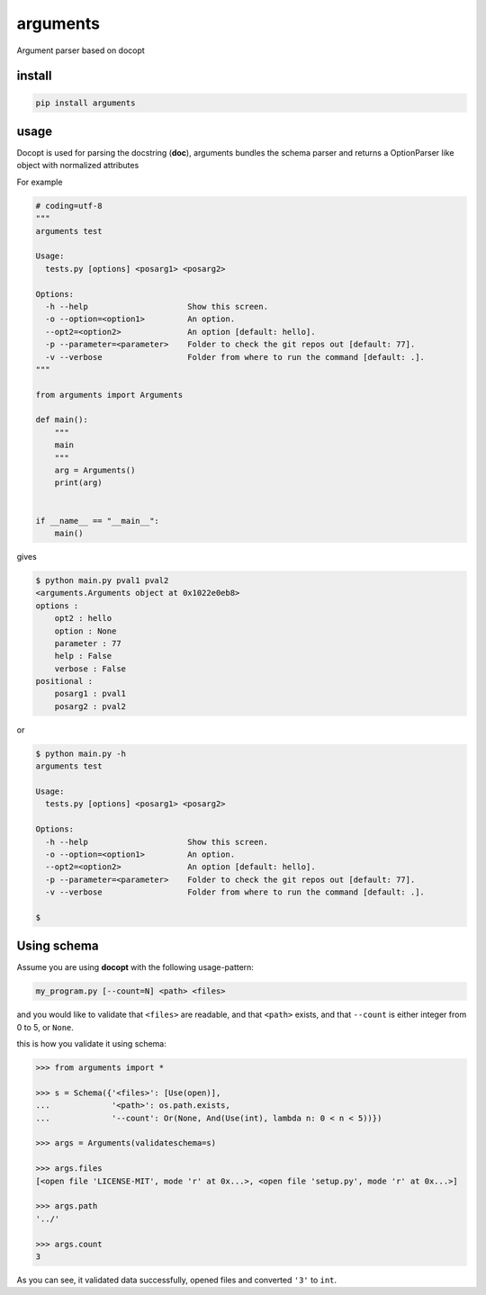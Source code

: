 arguments
=========

Argument parser based on docopt

install
-------

.. code:: bash

    pip install arguments

usage
-----

Docopt is used for parsing the docstring (**doc**), arguments bundles
the schema parser and returns a OptionParser like object with normalized
attributes

For example

.. code:: python

    # coding=utf-8
    """
    arguments test

    Usage:
      tests.py [options] <posarg1> <posarg2>

    Options:
      -h --help                     Show this screen.
      -o --option=<option1>         An option.
      --opt2=<option2>              An option [default: hello].
      -p --parameter=<parameter>    Folder to check the git repos out [default: 77].
      -v --verbose                  Folder from where to run the command [default: .].
    """

    from arguments import Arguments

    def main():
        """
        main
        """
        arg = Arguments()
        print(arg)


    if __name__ == "__main__":
        main()

gives

.. code:: bash

    $ python main.py pval1 pval2
    <arguments.Arguments object at 0x1022e0eb8>
    options :
        opt2 : hello
        option : None
        parameter : 77
        help : False
        verbose : False
    positional :
        posarg1 : pval1
        posarg2 : pval2

or

.. code:: bash

    $ python main.py -h
    arguments test

    Usage:
      tests.py [options] <posarg1> <posarg2>

    Options:
      -h --help                     Show this screen.
      -o --option=<option1>         An option.
      --opt2=<option2>              An option [default: hello].
      -p --parameter=<parameter>    Folder to check the git repos out [default: 77].
      -v --verbose                  Folder from where to run the command [default: .].

    $

Using schema
------------

Assume you are using **docopt** with the following usage-pattern:

.. code:: bash

    my_program.py [--count=N] <path> <files>

and you would like to validate that ``<files>`` are readable, and that
``<path>`` exists, and that ``--count`` is either integer from 0 to 5,
or ``None``.

this is how you validate it using schema:

.. code:: python

    >>> from arguments import *

    >>> s = Schema({'<files>': [Use(open)],
    ...             '<path>': os.path.exists,
    ...             '--count': Or(None, And(Use(int), lambda n: 0 < n < 5))})

    >>> args = Arguments(validateschema=s)

    >>> args.files
    [<open file 'LICENSE-MIT', mode 'r' at 0x...>, <open file 'setup.py', mode 'r' at 0x...>]

    >>> args.path
    '../'

    >>> args.count
    3

As you can see, it validated data successfully, opened files and
converted ``'3'`` to ``int``.
